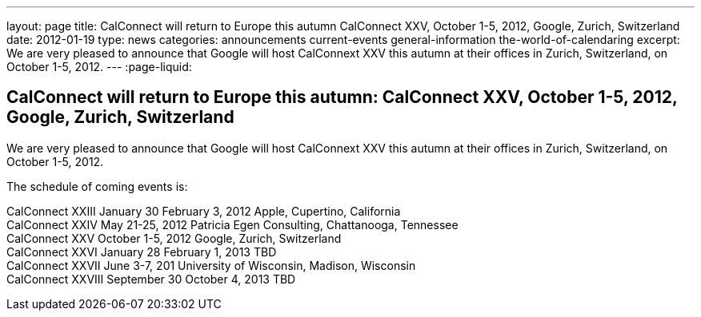 ---
layout: page
title: CalConnect will return to Europe this autumn CalConnect XXV, October 1-5, 2012, Google, Zurich, Switzerland
date: 2012-01-19
type: news
categories: announcements current-events general-information the-world-of-calendaring
excerpt: We are very pleased to announce that Google will host CalConnext XXV this autumn at their offices in Zurich, Switzerland, on October 1-5, 2012.
---
:page-liquid:

== CalConnect will return to Europe this autumn: CalConnect XXV, October 1-5, 2012, Google, Zurich, Switzerland

We are very pleased to announce that Google will host CalConnext XXV this autumn at their offices in Zurich, Switzerland, on October 1-5, 2012.

The schedule of coming events is:

CalConnect XXIII January 30  February 3, 2012 Apple, Cupertino, California +
CalConnect XXIV May 21-25, 2012 Patricia Egen Consulting, Chattanooga, Tennessee +
CalConnect XXV October 1-5, 2012 Google, Zurich, Switzerland +
CalConnect XXVI January 28  February 1, 2013 TBD +
CalConnect XXVII June 3-7, 201 University of Wisconsin, Madison, Wisconsin +
CalConnect XXVIII September 30  October 4, 2013 TBD


